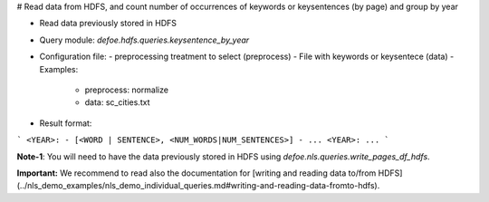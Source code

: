# Read data from HDFS, and count number of occurrences of keywords or keysentences (by page) and group by year

* Read data previously stored in HDFS  
* Query module: `defoe.hdfs.queries.keysentence_by_year`
* Configuration file:
  - preprocessing treatment to select (preprocess)
  - File with keywords or keysentece (data)
  - Examples:
     - preprocess: normalize
     - data: sc_cities.txt
* Result format:

```
<YEAR>:
- [<WORD | SENTENCE>, <NUM_WORDS|NUM_SENTENCES>]
- ...
<YEAR>:
...
```

**Note-1**: You will need to have the data previously stored in HDFS using `defoe.nls.queries.write_pages_df_hdfs`.

**Important:** We recommend to read also the documentation for [writing and reading data to/from HDFS](../nls_demo_examples/nls_demo_individual_queries.md#writing-and-reading-data-fromto-hdfs).

